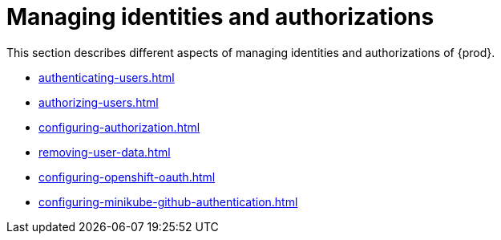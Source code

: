 
:parent-context-of-managing-identities-and-authorizations: {context}

[id="managing-identities-and-authorizations_{context}"]
= Managing identities and authorizations

:context: managing-identities-and-authorizations

This section describes different aspects of managing identities and authorizations of {prod}.

* xref:authenticating-users.adoc[]
* xref:authorizing-users.adoc[]
* xref:configuring-authorization.adoc[]
* xref:removing-user-data.adoc[]
* xref:configuring-openshift-oauth.adoc[]
* xref:configuring-minikube-github-authentication.adoc[]

:context: {parent-context-of-managing-identities-and-authorizations}
